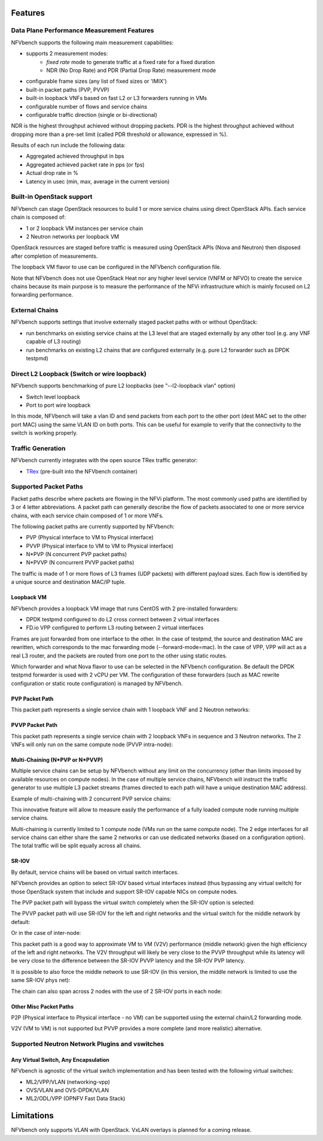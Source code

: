 .. This work is licensed under a Creative Commons Attribution 4.0 International License.
.. SPDX-License-Identifier: CC-BY-4.0
.. (c) Cisco Systems, Inc

Features
********

Data Plane Performance Measurement Features
-------------------------------------------

NFVbench supports the following main measurement capabilities:

- supports 2 measurement modes:
    - *fixed rate* mode to generate traffic at a fixed rate for a fixed duration
    - NDR (No Drop Rate) and PDR (Partial Drop Rate) measurement mode
- configurable frame sizes (any list of fixed sizes or 'IMIX')
- built-in packet paths (PVP, PVVP)
- built-in loopback VNFs based on fast L2 or L3 forwarders running in VMs
- configurable number of flows and service chains
- configurable traffic direction (single or bi-directional)


NDR is the highest throughput achieved without dropping packets.
PDR is the highest throughput achieved without dropping more than a pre-set limit (called PDR threshold or allowance, expressed in %).

Results of each run include the following data:

- Aggregated achieved throughput in bps
- Aggregated achieved packet rate in pps (or fps)
- Actual drop rate in %
- Latency in usec (min, max, average in the current version)

Built-in OpenStack support
--------------------------
NFVbench can stage OpenStack resources to build 1 or more service chains using direct OpenStack APIs. Each service chain is composed of:

- 1 or 2 loopback VM instances per service chain
- 2 Neutron networks per loopback VM

OpenStack resources are staged before traffic is measured using OpenStack APIs (Nova and Neutron) then disposed after completion of measurements.

The loopback VM flavor to use can be configured in the NFVbench configuration file.

Note that NFVbench does not use OpenStack Heat nor any higher level service (VNFM or NFVO) to create the service chains because its
main purpose is to measure the performance of the NFVi infrastructure which is mainly focused on L2 forwarding performance.

External Chains
---------------
NFVbench supports settings that involve externally staged packet paths with or without OpenStack:

- run benchmarks on existing service chains at the L3 level that are staged externally by any other tool (e.g. any VNF capable of L3 routing)
- run benchmarks on existing L2 chains that are configured externally (e.g. pure L2 forwarder such as DPDK testpmd)

Direct L2 Loopback (Switch or wire loopback)
--------------------------------------------
NFVbench supports benchmarking of pure L2 loopbacks (see "--l2-loopback vlan" option)

- Switch level loopback
- Port to port wire loopback

In this mode, NFVbench will take a vlan ID and send packets from each port to the other port
(dest MAC set to the other port MAC) using the same VLAN ID on both ports.
This can be useful for example to verify that the connectivity to the switch is working properly.

Traffic Generation
------------------

NFVbench currently integrates with the open source TRex traffic generator:

- `TRex <https://trex-tgn.cisco.com>`_ (pre-built into the NFVbench container)


Supported Packet Paths
----------------------
Packet paths describe where packets are flowing in the NFVi platform. The most commonly used paths are identified by 3 or 4 letter abbreviations.
A packet path can generally describe the flow of packets associated to one or more service chains, with each service chain composed of 1 or more VNFs.

The following packet paths are currently supported by NFVbench:

- PVP (Physical interface to VM to Physical interface)
- PVVP (Physical interface to VM to VM to Physical interface)
- N*PVP (N concurrent PVP packet paths)
- N*PVVP (N concurrent PVVP packet paths)

The traffic is made of 1 or more flows of L3 frames (UDP packets) with different payload sizes. Each flow is identified by a unique source and destination MAC/IP tuple.


Loopback VM
^^^^^^^^^^^

NFVbench provides a loopback VM image that runs CentOS with 2 pre-installed forwarders:

- DPDK testpmd configured to do L2 cross connect between 2 virtual interfaces
- FD.io VPP configured to perform L3 routing between 2 virtual interfaces

Frames are just forwarded from one interface to the other.
In the case of testpmd, the source and destination MAC are rewritten, which corresponds to the mac forwarding mode (--forward-mode=mac).
In the case of VPP, VPP will act as a real L3 router, and the packets are routed from one port to the other using static routes.

Which forwarder and what Nova flavor to use can be selected in the NFVbench configuration. Be default the DPDK testpmd forwarder is used with 2 vCPU per VM.
The configuration of these forwarders (such as MAC rewrite configuration or static route configuration) is managed by NFVbench.


PVP Packet Path
^^^^^^^^^^^^^^^

This packet path represents a single service chain with 1 loopback VNF and 2 Neutron networks:

.. image:: images/nfvbench-pvp.png


PVVP Packet Path
^^^^^^^^^^^^^^^^

This packet path represents a single service chain with 2 loopback VNFs in sequence and 3 Neutron networks.
The 2 VNFs will only run on the same compute node (PVVP intra-node):

.. image:: images/nfvbench-pvvp.png


Multi-Chaining (N*PVP or N*PVVP)
^^^^^^^^^^^^^^^^^^^^^^^^^^^^^^^^

Multiple service chains can be setup by NFVbench without any limit on the concurrency (other than limits imposed by available resources on compute nodes).
In the case of multiple service chains, NFVbench will instruct the traffic generator to use multiple L3 packet streams (frames directed to each path will
have a unique destination MAC address).

Example of multi-chaining with 2 concurrent PVP service chains:

.. image:: images/nfvbench-npvp.png

This innovative feature will allow to measure easily the performance of a fully loaded compute node running multiple service chains.

Multi-chaining is currently limited to 1 compute node (VMs run on the same compute node).
The 2 edge interfaces for all service chains can either share the same 2 networks or can use
dedicated networks (based on a configuration option).
The total traffic will be split equally across all chains.


SR-IOV
^^^^^^

By default, service chains will be based on virtual switch interfaces.

NFVbench provides an option to select SR-IOV based virtual interfaces instead (thus bypassing any virtual switch) for those OpenStack system that include and support SR-IOV capable NICs on compute nodes.

The PVP packet path will bypass the virtual switch completely when the SR-IOV option is selected:

.. image:: images/nfvbench-sriov-pvp.png

The PVVP packet path will use SR-IOV for the left and right networks and the virtual switch for the middle network by default:

.. image:: images/nfvbench-sriov-pvvp.png

Or in the case of inter-node:

.. image:: images/nfvbench-sriov-pvvp2.png

This packet path is a good way to approximate VM to VM (V2V) performance (middle network) given the high efficiency of the left and right networks. The V2V throughput will likely be very close to the PVVP throughput while its latency will be very close to the difference between the SR-IOV PVVP latency and the SR-IOV PVP latency.

It is possible to also force the middle network to use SR-IOV (in this version, the middle network is limited to use the same SR-IOV phys net):

.. image:: images/nfvbench-all-sriov-pvvp.png

The chain can also span across 2 nodes with the use of 2 SR-IOV ports in each node:

.. image:: images/nfvbench-all-sriov-pvvp2.png


Other Misc Packet Paths
^^^^^^^^^^^^^^^^^^^^^^^

P2P (Physical interface to Physical interface - no VM) can be supported using the external chain/L2 forwarding mode.

V2V (VM to VM) is not supported but PVVP provides a more complete (and more realistic) alternative.


Supported Neutron Network Plugins and vswitches
-----------------------------------------------

Any Virtual Switch, Any Encapsulation
^^^^^^^^^^^^^^^^^^^^^^^^^^^^^^^^^^^^^

NFVbench is agnostic of the virtual switch implementation and has been tested with the following virtual switches:

- ML2/VPP/VLAN (networking-vpp)
- OVS/VLAN and OVS-DPDK/VLAN
- ML2/ODL/VPP (OPNFV Fast Data Stack)



Limitations
***********
NFVbench only supports VLAN with OpenStack.
VxLAN overlays is planned for a coming release.
